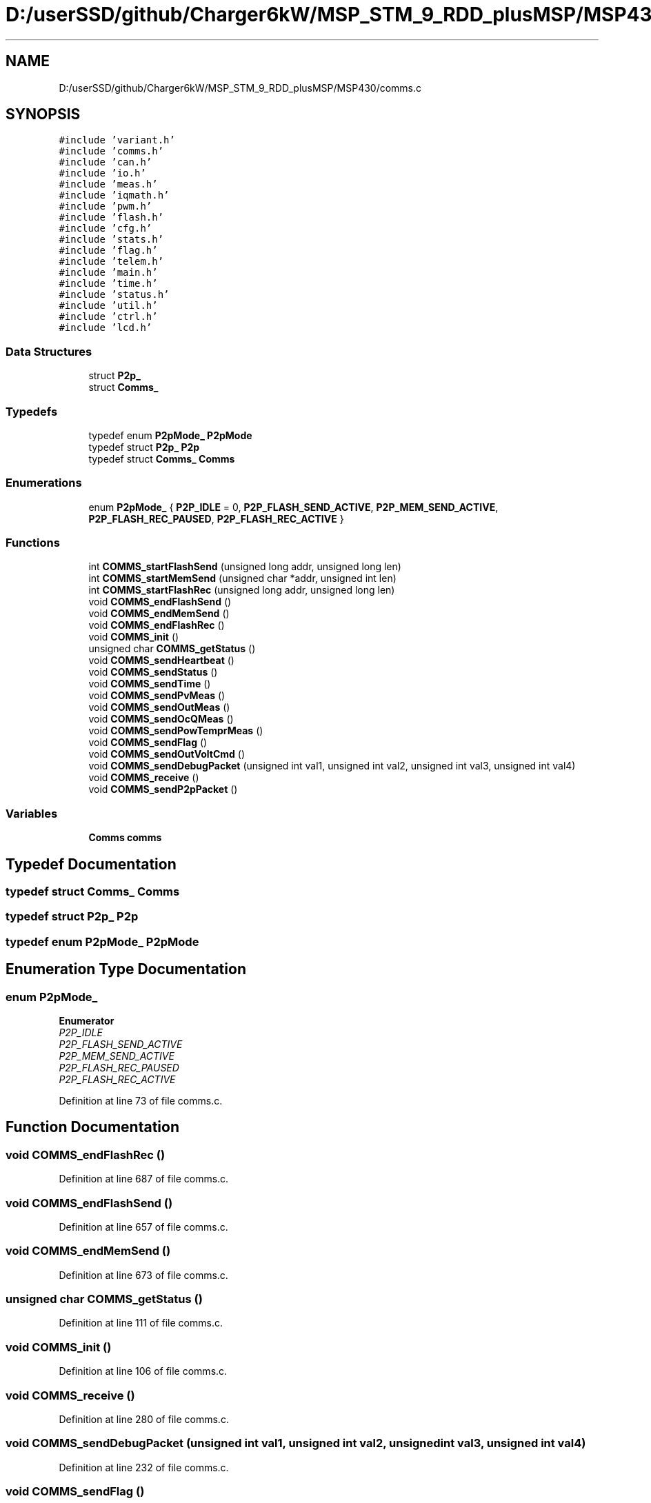 .TH "D:/userSSD/github/Charger6kW/MSP_STM_9_RDD_plusMSP/MSP430/comms.c" 3 "Wed Nov 25 2020" "Version 9" "Charger6kW" \" -*- nroff -*-
.ad l
.nh
.SH NAME
D:/userSSD/github/Charger6kW/MSP_STM_9_RDD_plusMSP/MSP430/comms.c
.SH SYNOPSIS
.br
.PP
\fC#include 'variant\&.h'\fP
.br
\fC#include 'comms\&.h'\fP
.br
\fC#include 'can\&.h'\fP
.br
\fC#include 'io\&.h'\fP
.br
\fC#include 'meas\&.h'\fP
.br
\fC#include 'iqmath\&.h'\fP
.br
\fC#include 'pwm\&.h'\fP
.br
\fC#include 'flash\&.h'\fP
.br
\fC#include 'cfg\&.h'\fP
.br
\fC#include 'stats\&.h'\fP
.br
\fC#include 'flag\&.h'\fP
.br
\fC#include 'telem\&.h'\fP
.br
\fC#include 'main\&.h'\fP
.br
\fC#include 'time\&.h'\fP
.br
\fC#include 'status\&.h'\fP
.br
\fC#include 'util\&.h'\fP
.br
\fC#include 'ctrl\&.h'\fP
.br
\fC#include 'lcd\&.h'\fP
.br

.SS "Data Structures"

.in +1c
.ti -1c
.RI "struct \fBP2p_\fP"
.br
.ti -1c
.RI "struct \fBComms_\fP"
.br
.in -1c
.SS "Typedefs"

.in +1c
.ti -1c
.RI "typedef enum \fBP2pMode_\fP \fBP2pMode\fP"
.br
.ti -1c
.RI "typedef struct \fBP2p_\fP \fBP2p\fP"
.br
.ti -1c
.RI "typedef struct \fBComms_\fP \fBComms\fP"
.br
.in -1c
.SS "Enumerations"

.in +1c
.ti -1c
.RI "enum \fBP2pMode_\fP { \fBP2P_IDLE\fP = 0, \fBP2P_FLASH_SEND_ACTIVE\fP, \fBP2P_MEM_SEND_ACTIVE\fP, \fBP2P_FLASH_REC_PAUSED\fP, \fBP2P_FLASH_REC_ACTIVE\fP }"
.br
.in -1c
.SS "Functions"

.in +1c
.ti -1c
.RI "int \fBCOMMS_startFlashSend\fP (unsigned long addr, unsigned long len)"
.br
.ti -1c
.RI "int \fBCOMMS_startMemSend\fP (unsigned char *addr, unsigned int len)"
.br
.ti -1c
.RI "int \fBCOMMS_startFlashRec\fP (unsigned long addr, unsigned long len)"
.br
.ti -1c
.RI "void \fBCOMMS_endFlashSend\fP ()"
.br
.ti -1c
.RI "void \fBCOMMS_endMemSend\fP ()"
.br
.ti -1c
.RI "void \fBCOMMS_endFlashRec\fP ()"
.br
.ti -1c
.RI "void \fBCOMMS_init\fP ()"
.br
.ti -1c
.RI "unsigned char \fBCOMMS_getStatus\fP ()"
.br
.ti -1c
.RI "void \fBCOMMS_sendHeartbeat\fP ()"
.br
.ti -1c
.RI "void \fBCOMMS_sendStatus\fP ()"
.br
.ti -1c
.RI "void \fBCOMMS_sendTime\fP ()"
.br
.ti -1c
.RI "void \fBCOMMS_sendPvMeas\fP ()"
.br
.ti -1c
.RI "void \fBCOMMS_sendOutMeas\fP ()"
.br
.ti -1c
.RI "void \fBCOMMS_sendOcQMeas\fP ()"
.br
.ti -1c
.RI "void \fBCOMMS_sendPowTemprMeas\fP ()"
.br
.ti -1c
.RI "void \fBCOMMS_sendFlag\fP ()"
.br
.ti -1c
.RI "void \fBCOMMS_sendOutVoltCmd\fP ()"
.br
.ti -1c
.RI "void \fBCOMMS_sendDebugPacket\fP (unsigned int val1, unsigned int val2, unsigned int val3, unsigned int val4)"
.br
.ti -1c
.RI "void \fBCOMMS_receive\fP ()"
.br
.ti -1c
.RI "void \fBCOMMS_sendP2pPacket\fP ()"
.br
.in -1c
.SS "Variables"

.in +1c
.ti -1c
.RI "\fBComms\fP \fBcomms\fP"
.br
.in -1c
.SH "Typedef Documentation"
.PP 
.SS "typedef struct \fBComms_\fP \fBComms\fP"

.SS "typedef struct \fBP2p_\fP \fBP2p\fP"

.SS "typedef enum \fBP2pMode_\fP \fBP2pMode\fP"

.SH "Enumeration Type Documentation"
.PP 
.SS "enum \fBP2pMode_\fP"

.PP
\fBEnumerator\fP
.in +1c
.TP
\fB\fIP2P_IDLE \fP\fP
.TP
\fB\fIP2P_FLASH_SEND_ACTIVE \fP\fP
.TP
\fB\fIP2P_MEM_SEND_ACTIVE \fP\fP
.TP
\fB\fIP2P_FLASH_REC_PAUSED \fP\fP
.TP
\fB\fIP2P_FLASH_REC_ACTIVE \fP\fP
.PP
Definition at line 73 of file comms\&.c\&.
.SH "Function Documentation"
.PP 
.SS "void COMMS_endFlashRec ()"

.PP
Definition at line 687 of file comms\&.c\&.
.SS "void COMMS_endFlashSend ()"

.PP
Definition at line 657 of file comms\&.c\&.
.SS "void COMMS_endMemSend ()"

.PP
Definition at line 673 of file comms\&.c\&.
.SS "unsigned char COMMS_getStatus ()"

.PP
Definition at line 111 of file comms\&.c\&.
.SS "void COMMS_init ()"

.PP
Definition at line 106 of file comms\&.c\&.
.SS "void COMMS_receive ()"

.PP
Definition at line 280 of file comms\&.c\&.
.SS "void COMMS_sendDebugPacket (unsigned int val1, unsigned int val2, unsigned int val3, unsigned int val4)"

.PP
Definition at line 232 of file comms\&.c\&.
.SS "void COMMS_sendFlag ()"

.PP
Definition at line 213 of file comms\&.c\&.
.SS "void COMMS_sendHeartbeat ()"

.PP
Definition at line 116 of file comms\&.c\&.
.SS "void COMMS_sendOcQMeas ()"

.PP
Definition at line 182 of file comms\&.c\&.
.SS "void COMMS_sendOutMeas ()"

.PP
Definition at line 170 of file comms\&.c\&.
.SS "void COMMS_sendOutVoltCmd ()"

.PP
Definition at line 222 of file comms\&.c\&.
.SS "void COMMS_sendP2pPacket ()"

.PP
Definition at line 575 of file comms\&.c\&.
.SS "void COMMS_sendPowTemprMeas ()"

.PP
Definition at line 194 of file comms\&.c\&.
.SS "void COMMS_sendPvMeas ()"

.PP
Definition at line 158 of file comms\&.c\&.
.SS "void COMMS_sendStatus ()"

.PP
Definition at line 139 of file comms\&.c\&.
.SS "void COMMS_sendTime ()"

.PP
Definition at line 149 of file comms\&.c\&.
.SS "int COMMS_startFlashRec (unsigned long addr, unsigned long len)"

.PP
Definition at line 545 of file comms\&.c\&.
.SS "int COMMS_startFlashSend (unsigned long addr, unsigned long len)"

.PP
Definition at line 517 of file comms\&.c\&.
.SS "int COMMS_startMemSend (unsigned char * addr, unsigned int len)"

.PP
Definition at line 531 of file comms\&.c\&.
.SH "Variable Documentation"
.PP 
.SS "\fBComms\fP comms"

.PP
Definition at line 97 of file comms\&.c\&.
.SH "Author"
.PP 
Generated automatically by Doxygen for Charger6kW from the source code\&.
